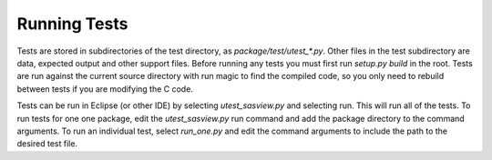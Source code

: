 Running Tests
=============

Tests are stored in subdirectories of the test directory, as
*package/test/utest_\*.py*.   Other files in the test subdirectory are
data, expected output and other support files.  Before running any tests
you must first run *setup.py build* in the root.  Tests are run against the
current source directory with run magic to find the compiled code, so you
only need to rebuild between tests if you are modifying the C code.

Tests can be run in Eclipse (or other IDE) by selecting *utest_sasview.py*
and selecting run.  This will run all of the tests.  To run tests for one
one package, edit the *utest_sasview.py* run command and add the package
directory to the command arguments.  To run an individual test,
select *run_one.py* and edit the command arguments to include the path to
the desired test file.
